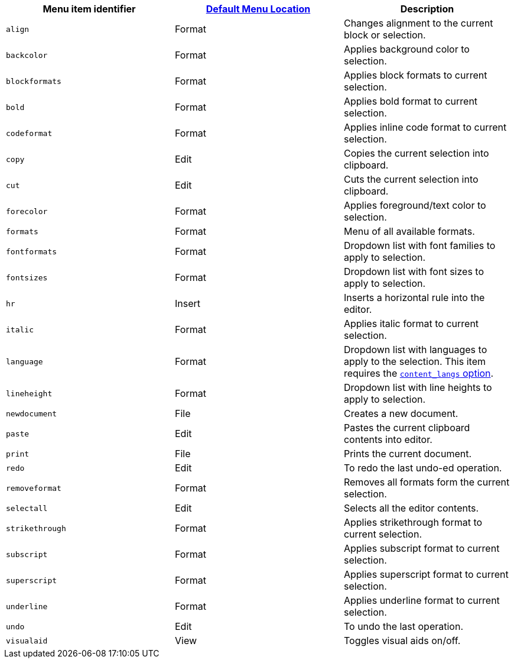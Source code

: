 [cols=",,",options="header",]
|===
|Menu item identifier |link:{baseurl}/interface/menus/menus-configuration-options/#examplethetinymcedefaultmenuitems[Default Menu Location] |Description
|`+align+` |Format |Changes alignment to the current block or selection.
|`+backcolor+` |Format |Applies background color to selection.
|`+blockformats+` |Format |Applies block formats to current selection.
|`+bold+` |Format |Applies bold format to current selection.
|`+codeformat+` |Format |Applies inline code format to current selection.
|`+copy+` |Edit |Copies the current selection into clipboard.
|`+cut+` |Edit |Cuts the current selection into clipboard.
|`+forecolor+` |Format |Applies foreground/text color to selection.
|`+formats+` |Format |Menu of all available formats.
|`+fontformats+` |Format |Dropdown list with font families to apply to selection.
|`+fontsizes+` |Format |Dropdown list with font sizes to apply to selection.
|`+hr+` |Insert |Inserts a horizontal rule into the editor.
|`+italic+` |Format |Applies italic format to current selection.
|`+language+` |Format |Dropdown list with languages to apply to the selection. This item requires the link:{baseurl}/content/content-localization/#content_langs[`+content_langs+` option].
|`+lineheight+` |Format |Dropdown list with line heights to apply to selection.
|`+newdocument+` |File |Creates a new document.
|`+paste+` |Edit |Pastes the current clipboard contents into editor.
|`+print+` |File |Prints the current document.
|`+redo+` |Edit |To redo the last undo-ed operation.
|`+removeformat+` |Format |Removes all formats form the current selection.
|`+selectall+` |Edit |Selects all the editor contents.
|`+strikethrough+` |Format |Applies strikethrough format to current selection.
|`+subscript+` |Format |Applies subscript format to current selection.
|`+superscript+` |Format |Applies superscript format to current selection.
|`+underline+` |Format |Applies underline format to current selection.
|`+undo+` |Edit |To undo the last operation.
|`+visualaid+` |View |Toggles visual aids on/off.
|===
